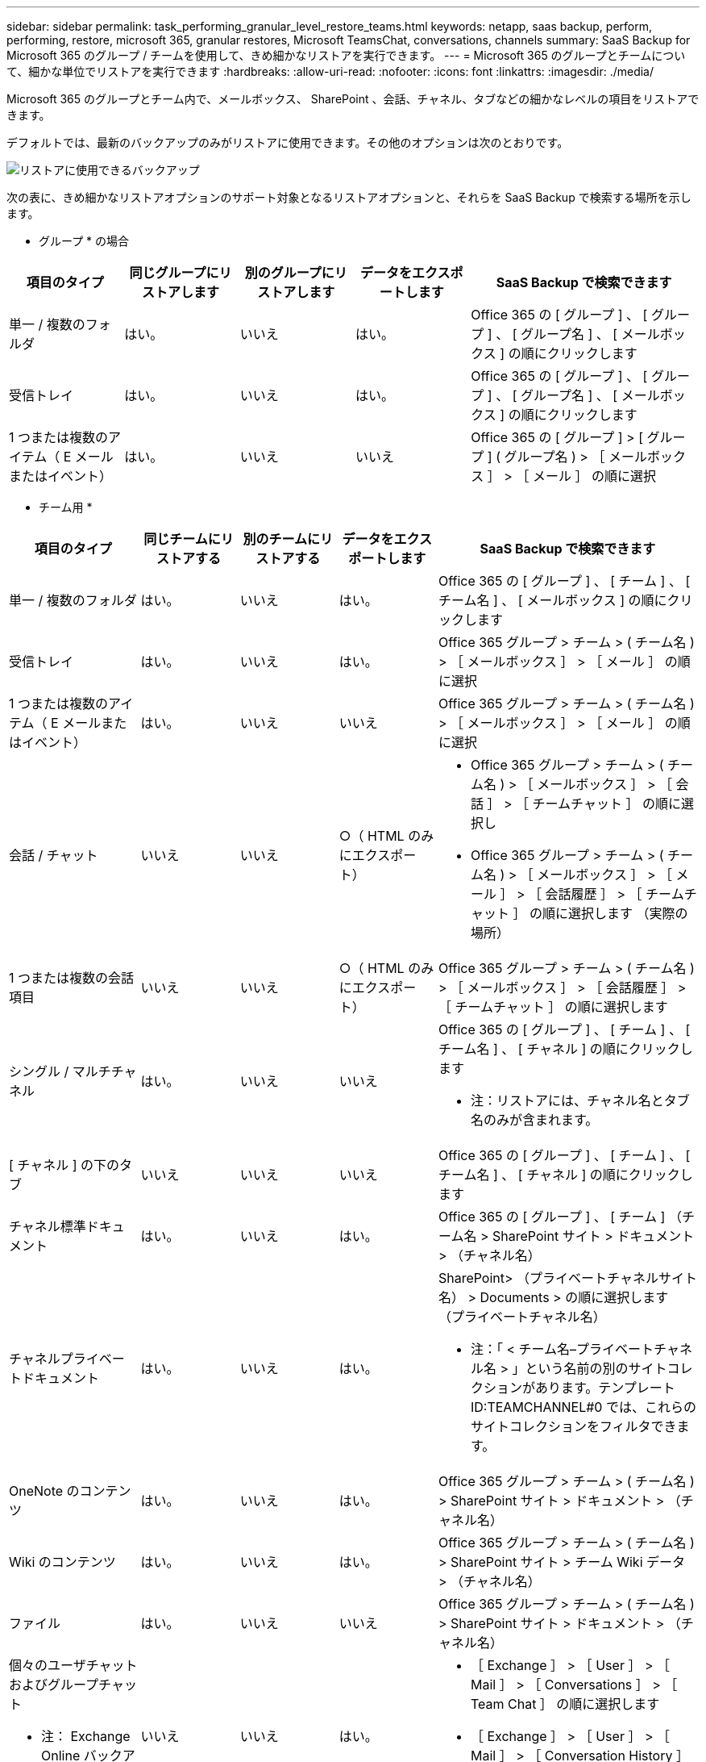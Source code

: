 ---
sidebar: sidebar 
permalink: task_performing_granular_level_restore_teams.html 
keywords: netapp, saas backup, perform, performing, restore, microsoft 365, granular restores, Microsoft TeamsChat, conversations, channels 
summary: SaaS Backup for Microsoft 365 のグループ / チームを使用して、きめ細かなリストアを実行できます。 
---
= Microsoft 365 のグループとチームについて、細かな単位でリストアを実行できます
:hardbreaks:
:allow-uri-read: 
:nofooter: 
:icons: font
:linkattrs: 
:imagesdir: ./media/


[role="lead"]
Microsoft 365 のグループとチーム内で、メールボックス、 SharePoint 、会話、チャネル、タブなどの細かなレベルの項目をリストアできます。

デフォルトでは、最新のバックアップのみがリストアに使用できます。その他のオプションは次のとおりです。

image:backup_for_restore_availability.png["リストアに使用できるバックアップ"]

次の表に、きめ細かなリストアオプションのサポート対象となるリストアオプションと、それらを SaaS Backup で検索する場所を示します。

* グループ * の場合

[cols="20a,20a,20a,20a,40a"]
|===
| 項目のタイプ | 同じグループにリストアします | 別のグループにリストアします | データをエクスポートします | SaaS Backup で検索できます 


 a| 
単一 / 複数のフォルダ
 a| 
はい。
 a| 
いいえ
 a| 
はい。
 a| 
Office 365 の [ グループ ] 、 [ グループ ] 、 [ グループ名 ] 、 [ メールボックス ] の順にクリックします



 a| 
受信トレイ
 a| 
はい。
 a| 
いいえ
 a| 
はい。
 a| 
Office 365 の [ グループ ] 、 [ グループ ] 、 [ グループ名 ] 、 [ メールボックス ] の順にクリックします



 a| 
1 つまたは複数のアイテム（ E メールまたはイベント）
 a| 
はい。
 a| 
いいえ
 a| 
いいえ
 a| 
Office 365 の [ グループ ] > [ グループ ] ( グループ名 ) > ［ メールボックス ］ > ［ メール ］ の順に選択

|===
* チーム用 *

[cols="20a,15a,15a,15a,40a"]
|===
| 項目のタイプ | 同じチームにリストアする | 別のチームにリストアする | データをエクスポートします | SaaS Backup で検索できます 


 a| 
単一 / 複数のフォルダ
 a| 
はい。
 a| 
いいえ
 a| 
はい。
 a| 
Office 365 の [ グループ ] 、 [ チーム ] 、 [ チーム名 ] 、 [ メールボックス ] の順にクリックします



 a| 
受信トレイ
 a| 
はい。
 a| 
いいえ
 a| 
はい。
 a| 
Office 365 グループ > チーム > ( チーム名 ) > ［ メールボックス ］ > ［ メール ］ の順に選択



 a| 
1 つまたは複数のアイテム（ E メールまたはイベント）
 a| 
はい。
 a| 
いいえ
 a| 
いいえ
 a| 
Office 365 グループ > チーム > ( チーム名 ) > ［ メールボックス ］ > ［ メール ］ の順に選択



 a| 
会話 / チャット
 a| 
いいえ
 a| 
いいえ
 a| 
○（ HTML のみにエクスポート）
 a| 
* Office 365 グループ > チーム > ( チーム名 ) > ［ メールボックス ］ > ［ 会話 ］ > ［ チームチャット ］ の順に選択し
* Office 365 グループ > チーム > ( チーム名 ) > ［ メールボックス ］ > ［ メール ］ > ［ 会話履歴 ］ > ［ チームチャット ］ の順に選択します （実際の場所）




 a| 
1 つまたは複数の会話項目
 a| 
いいえ
 a| 
いいえ
 a| 
○（ HTML のみにエクスポート）
 a| 
Office 365 グループ > チーム > ( チーム名 ) > ［ メールボックス ］ > ［ 会話履歴 ］ > ［ チームチャット ］ の順に選択します



 a| 
シングル / マルチチャネル
 a| 
はい。
 a| 
いいえ
 a| 
いいえ
 a| 
Office 365 の [ グループ ] 、 [ チーム ] 、 [ チーム名 ] 、 [ チャネル ] の順にクリックします

* 注：リストアには、チャネル名とタブ名のみが含まれます。



 a| 
[ チャネル ] の下のタブ
 a| 
いいえ
 a| 
いいえ
 a| 
いいえ
 a| 
Office 365 の [ グループ ] 、 [ チーム ] 、 [ チーム名 ] 、 [ チャネル ] の順にクリックします



 a| 
チャネル標準ドキュメント
 a| 
はい。
 a| 
いいえ
 a| 
はい。
 a| 
Office 365 の [ グループ ] 、 [ チーム ] （チーム名 > SharePoint サイト > ドキュメント > （チャネル名）



 a| 
チャネルプライベートドキュメント
 a| 
はい。
 a| 
いいえ
 a| 
はい。
 a| 
SharePoint> （プライベートチャネルサイト名） > Documents > の順に選択します （プライベートチャネル名）

* 注：「 < チーム名–プライベートチャネル名 > 」という名前の別のサイトコレクションがあります。テンプレート ID:TEAMCHANNEL#0 では、これらのサイトコレクションをフィルタできます。



 a| 
OneNote のコンテンツ
 a| 
はい。
 a| 
いいえ
 a| 
はい。
 a| 
Office 365 グループ > チーム > ( チーム名 ) > SharePoint サイト > ドキュメント > （チャネル名）



 a| 
Wiki のコンテンツ
 a| 
はい。
 a| 
いいえ
 a| 
はい。
 a| 
Office 365 グループ > チーム > ( チーム名 ) > SharePoint サイト > チーム Wiki データ > （チャネル名）



 a| 
ファイル
 a| 
はい。
 a| 
いいえ
 a| 
いいえ
 a| 
Office 365 グループ > チーム > ( チーム名 ) > SharePoint サイト > ドキュメント > （チャネル名）



 a| 
個々のユーザチャットおよびグループチャット

* 注： Exchange Online バックアップに含まれるチャット。
 a| 
いいえ
 a| 
いいえ
 a| 
はい。
 a| 
* ［ Exchange ］ > ［ User ］ > ［ Mail ］ > ［ Conversations ］ > ［ Team Chat ］ の順に選択します
* ［ Exchange ］ > ［ User ］ > ［ Mail ］ > ［ Conversation History ］ > ［ Team ］ の順に選択します チャット




 a| 
個々のユーザチャットおよびグループチャットのファイル

* 注 * ： OneDrive for Business のバックアップに含まれるファイルです。
 a| 
はい。
 a| 
いいえ
 a| 
いいえ
 a| 
OneDrive > [ ユーザー ] > [ ファイル ] > [Microsoft Teams Chat Files] の順に選択します

|===


== メールボックスのリストア

この詳細レベルのリストアを選択すると、受信ボックス、カレンダー、および会話履歴が復元されます。

.手順
. ダッシュボードで、 Microsoft* 365 Groups* の * Protected * の上の数字をクリックします。
. [ * グループ * ] または [ * チーム * ] タブを選択します。
. 詳細レベルのリストアを実行する必要があるグループまたはチームをクリックします。
. メールボックスのカテゴリを選択します。
+
image:granular_level_restore_mailbox_option.gif["強調表示されたメールボックスオプションのイメージ"]

+

NOTE: グループの場合、 * チャネル * は使用できません。

+
** 受信トレイまたは会話履歴を同じメールボックスに復元するか、データをエクスポートするには、「 * メール * 」オプションを選択します。image:granular_level_restore_mailbox_mail_option.gif["強調表示されたメールオプションの画像"]
+

NOTE: グループの場合、 *Conversation* は使用できません。

+
... 受信ボックスを復元するには、 * 受信トレイ * を選択し、 * 復元 * をクリックします。
+
.... 同じメールボックスにリストア * または * データのエクスポート * を選択します。
+
データをエクスポートする場合は、データをダウンロードする必要があります。左側のメニューの「 * Reporting * 」に移動します。エクスポートデータジョブを検索します。[ 合計フォルダー（ Total Folders ） ] をクリックします。次に、 [* Export Data Download Link] をクリックします。zip ファイルがダウンロードされます。zip ファイルを開き、データを抽出します。

+

NOTE: [* データのエクスポート ] リストア・オプションを選択した場合、指定されたリンクは 7 日間有効で、事前認証されています。

.... [* 確認 *] をクリックします。




** カレンダーを同じメールボックスに復元したり、データをエクスポートしたりするには、「 * カレンダー * 」オプションを選択します。image:granular_level_restore_mailbox_calendar_option.gif["強調表示されたカレンダーオプションの画像"]
+
... * カレンダー * を選択し、 * 復元 * をクリックします。
... 同じメールボックスにリストア * または * データのエクスポート * を選択します。
+
データをエクスポートする場合は、データをダウンロードする必要があります。左側のメニューの [ レポート ] に移動します。エクスポートデータジョブを検索します。[ 合計フォルダー（ Total Folders ） ] をクリックします。次に、 [* Export Data Download Link] をクリックします。zip ファイルがダウンロードされます。zip ファイルを開き、データを抽出します。

+

NOTE: [* データのエクスポート ] リストア・オプションを選択した場合、指定されたリンクは 7 日間有効で、事前認証されています。

... [* 確認 *] をクリックします。


** 会話を復元するには、 [* Conversations] オプションを選択します。復元の唯一のオプションは HTML にエクスポートされます。image:granular_level_restore_mailbox_conversations_option.gif["強調表示された会話オプションの画像"]
+
... 復元する会話を選択し、 * 復元 * をクリックします。
+

NOTE: * スレッドの表示 * バックアップの最後の "x" 日から過去 30 件までのすべての会話のリストが表示されます。たとえば、過去 5 日間に 7 回バックアップした場合は、過去 7 回のバックアップからの会話しか表示できません。

... [* 確認 *] をクリックします。








== SharePoint サイトのリストア

タブと添付ファイルをリストアするには、この詳細レベルのリストアを選択します。

.手順
. ダッシュボードで、 Microsoft* 365 Groups* の * Protected * の上の数字をクリックします。
. [ * グループ * ] または [ * チーム * ] タブを選択します。
. 詳細レベルのリストアを実行する必要があるグループまたはチームをクリックします。
. [SharePoint サイト ] オプションを選択します。image:granular_level_restore_sharepoint_site_option.gif["強調表示されたサイトの画像オプション"]
. 詳細レベルのリストアを実行するサイトをクリックします。
. リストアする必要があるカテゴリを選択します。
+

NOTE: カテゴリ内の特定のアイテムを個別にリストアする場合は、コンテンツ・カテゴリをクリックしてから、個々のアイテムを選択します。

. [* リストア ] をクリックします。
. リストアオプションを選択します。
+
** * 同じサイト * にリストアします
+
同じサイトにリストアすると、デフォルトでは、バックアップコピーが含まれている元のファイルの場所に、現在の日付とタイムスタンプが設定されたリストアフォルダが作成されます。[ マージで上書きする *] オプションを選択した場合は、復元フォルダは作成されません。バックアップファイルのバージョンと現在のファイルが一致した場合、バックアップは元の場所にリストアされます。デスティネーションの新しいコンテンツは無視され、影響を受けません。たとえば、バックアップに File1 version5 が含まれ、保存先に File1 バージョン 6 が含まれている場合、 [ マージで上書き ] オプションを選択した状態でリストアを実行すると失敗します。[ 既存のコンテンツを置換 * （ Replace the existing content * ） ] オプションを選択した場合、データの現在のバージョンは完全にバックアップコピーに置き換えられます。

** * データのエクスポート *
+
データをエクスポートする場合は、データをダウンロードする必要があります。左側のメニューの [ レポート ] に移動します。エクスポートデータジョブを検索します。[ 合計フォルダー（ Total Folders ） ] をクリックします。次に、 [* Export Data Download Link] をクリックします。zip ファイルがダウンロードされます。zip ファイルを開き、データを抽出します。

+

NOTE: [* データのエクスポート ] リストア・オプションを選択した場合、指定されたリンクは 7 日間有効で、事前認証されています。



. [* 確認 *] をクリックします。




== チャンネルを復元します

この詳細レベルのリストアを選択して、チャネルをリストアします。

.手順
. ダッシュボードで、 Microsoft* 365 Groups* の * Protected * の上の数字をクリックします。
. [*Teams] タブを選択します。
. 詳細レベルのリストアを実行する必要があるチームをクリックします。
. 「 * channels * 」を選択します。image:granular_level_restore_channel_option.gif["強調表示されたチャンネルの画像オプション"]
. リストアするチャネルを選択します。
. [* リストア ] をクリックします。
. リストアオプションを選択します。
+
.. [ 同じチームに復元する *] をクリックします。
.. [ 別のチームに復元 ] をクリックします。 *
+
別のチームを選択するには、検索ボックスで他のチームを検索します。



. [* 確認 *] をクリックします。

